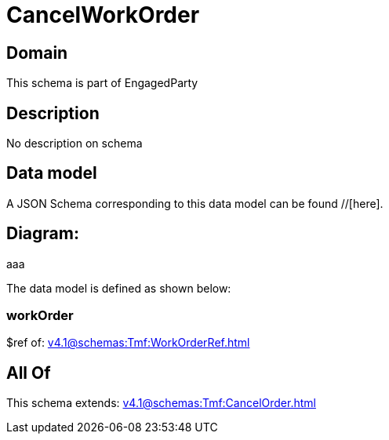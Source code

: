 = CancelWorkOrder

[#domain]
== Domain

This schema is part of EngagedParty

[#description]
== Description
No description on schema


[#data_model]
== Data model

A JSON Schema corresponding to this data model can be found //[here].

== Diagram:
aaa

The data model is defined as shown below:


=== workOrder
$ref of: xref:v4.1@schemas:Tmf:WorkOrderRef.adoc[]


[#all_of]
== All Of

This schema extends: xref:v4.1@schemas:Tmf:CancelOrder.adoc[]
